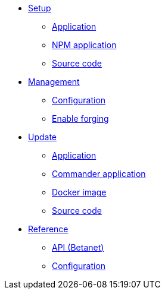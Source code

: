 
* xref:setup/index.adoc[Setup]
** xref:setup/application.adoc[Application]
** xref:setup/npm.adoc[NPM application]
** xref:setup/source.adoc[Source code]
* xref:management/index.adoc[Management]
** xref:management/configuration.adoc[Configuration]
** xref:management/forging.adoc[Enable forging]
* xref:update/index.adoc[Update]
** xref:update/application.adoc[Application]
** xref:update/commander.adoc[Commander application]
** xref:update/docker.adoc[Docker image]
** xref:update/source.adoc[Source code]

////
* xref:monitoring.adoc[Monitoring]
////

* xref:reference/index.adoc[Reference]
** xref:reference/api.adoc[API (Betanet)]
** xref:reference/config.adoc[Configuration]
